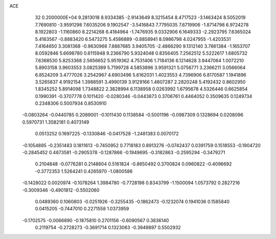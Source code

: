 ACE                                                                             
   32  0.2000000E+04
   9.2813018   8.9334385  -2.9143649   8.3215454   8.4717523  -3.1463424
   8.5052019   7.7690810  -3.9591298   7.6035206   9.1902547  -3.5416843
   7.7795035   7.6719906  -1.8714798   6.9724278   8.1922803  -1.1160860
   8.2214268   6.4184964  -1.7476935   9.0332906   6.1649333  -2.2923795
   7.6365024   5.4163567  -0.8883420   6.5473275   5.4586889  -0.8858941
   8.0986798   4.0247955  -1.4203531   7.4164650   3.3081368  -0.9630966
   7.8887685   3.9405705  -2.4866290   9.1312140   3.7861384  -1.1653707
   8.0592846   5.6698780   0.6115948   9.2366790   5.9324048   0.8356405
   7.2562512   5.5222617   1.6805732   7.6368530   5.8253368   2.5656652
   5.9519362   4.7531406   1.7184136   6.1214628   3.9447064   1.0072210
   5.8903158   3.9603553   3.0825389   5.7199728   4.5853896   3.9591321
   5.0756771   3.2366211   3.0566064   6.8524209   3.4777026   3.2542967
   4.6903496   5.6162031   1.4023553   4.7396906   6.8170587   1.1941896
   3.5265837   4.9192154   1.3988591   3.4990139   3.9129166   1.4807287
   2.2820248   5.4192432   0.8602950   1.8345252   5.8914098   1.7348822
   2.3828994   6.1138958   0.0263992   1.6795678   4.5326446   0.6625854
   0.1990391  -0.3707778   0.1011420  -0.0280346  -0.0443873   0.3706761
   0.4464052   0.3509635   0.1249734   0.2348306   0.5007934   0.8530910
  -0.0803264  -0.0440785   0.2089001  -0.1011430   0.1138584  -0.5001196
  -0.0987309   0.1328694   0.0208096   0.5970731   1.3582181   0.4073149
   0.0513252   0.1697225  -0.1330846  -0.0417528  -1.2481383   0.0070172
  -0.1054895  -0.2351483   0.1811613  -0.7450952   0.7718183   0.8913276
  -0.0742437   0.0391759   0.1518553  -0.1904720  -0.2845452   0.4873581
  -0.2905378  -0.1287866  -0.1949695  -0.3182863  -0.2595294  -0.3479271
   0.2104848  -0.0776281   0.2148604   0.5161824  -0.8650492   0.3700824
   0.0960822  -0.4096692  -0.3772353   1.5264241   0.4265970  -1.0800586
  -0.1428022   0.0020974  -0.1078264   1.3984780  -0.7728198   0.8343799
  -1.1500094   1.0573792   0.2827216  -0.3009346  -0.4901812  -0.5502060
   0.0489360   0.1060803  -0.0251926  -0.3255435  -0.1862473  -0.1232074
   0.1941036   0.1585840   0.0415205  -0.7447010   0.2271558   1.0373959
  -0.1702575  -0.0066890  -0.1875810   0.2701156  -0.6090567   0.3836140
   0.2119754  -0.2728273  -0.3691714   0.1323063  -0.3949897   0.5502932
